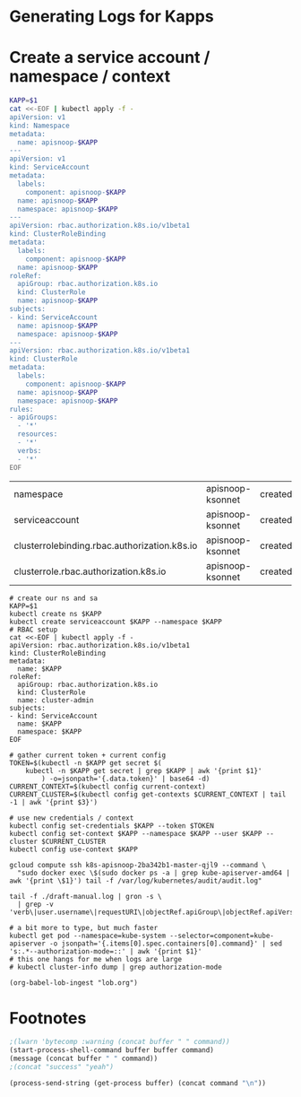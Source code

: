 * Generating Logs for Kapps

* Create a service account / namespace / context

#+NAME: apisnoop-ksonnet-setup
#+BEGIN_SRC bash 
KAPP=$1
cat <<-EOF | kubectl apply -f -
apiVersion: v1
kind: Namespace
metadata:
  name: apisnoop-$KAPP
---
apiVersion: v1
kind: ServiceAccount
metadata:
  labels:
    component: apisnoop-$KAPP
  name: apisnoop-$KAPP
  namespace: apisnoop-$KAPP
---
apiVersion: rbac.authorization.k8s.io/v1beta1
kind: ClusterRoleBinding
metadata:
  labels:
    component: apisnoop-$KAPP
  name: apisnoop-$KAPP
roleRef:
  apiGroup: rbac.authorization.k8s.io
  kind: ClusterRole
  name: apisnoop-$KAPP
subjects:
- kind: ServiceAccount
  name: apisnoop-$KAPP
  namespace: apisnoop-$KAPP
---
apiVersion: rbac.authorization.k8s.io/v1beta1
kind: ClusterRole
metadata:
  labels:
    component: apisnoop-$KAPP
  name: apisnoop-$KAPP
  namespace: apisnoop-$KAPP
rules:
- apiGroups:
  - '*'
  resources:
  - '*'
  verbs:
  - '*'
EOF
#+END_SRC

#+RESULTS: apisnoop-ksonnet-setup
| namespace                                    | apisnoop-ksonnet | created |
| serviceaccount                               | apisnoop-ksonnet | created |
| clusterrolebinding.rbac.authorization.k8s.io | apisnoop-ksonnet | created |
| clusterrole.rbac.authorization.k8s.io        | apisnoop-ksonnet | created |

#+NAME create_ns_sa 
#+BEGIN_SRC shell :tangle create_ns_sa.sh :shebang #!/bin/bash
  # create our ns and sa
  KAPP=$1
  kubectl create ns $KAPP
  kubectl create serviceaccount $KAPP --namespace $KAPP
  # RBAC setup
  cat <<-EOF | kubectl apply -f -
  apiVersion: rbac.authorization.k8s.io/v1beta1
  kind: ClusterRoleBinding
  metadata:
    name: $KAPP
  roleRef:
    apiGroup: rbac.authorization.k8s.io
    kind: ClusterRole
    name: cluster-admin
  subjects:
  - kind: ServiceAccount
    name: $KAPP
    namespace: $KAPP
  EOF

  # gather current token + current config
  TOKEN=$(kubectl -n $KAPP get secret $(
      kubectl -n $KAPP get secret | grep $KAPP | awk '{print $1}'
          ) -o=jsonpath='{.data.token}' | base64 -d)
  CURRENT_CONTEXT=$(kubectl config current-context)
  CURRENT_CLUSTER=$(kubectl config get-contexts $CURRENT_CONTEXT | tail -1 | awk '{print $3}')

  # use new credentials / context
  kubectl config set-credentials $KAPP --token $TOKEN
  kubectl config set-context $KAPP --namespace $KAPP --user $KAPP --cluster $CURRENT_CLUSTER
  kubectl config use-context $KAPP
#+END_SRC

#+CALL: shell(buffer="*ansi-term*",command="gcloud compute ssh k8s-apisnoop-2ba342b1-master-qjl9 --command \"sudo docker exec \\$(sudo docker ps -a | grep kube-apiserver-amd64 | awk '{print \\$1}') tail -f /var/log/kubernetes/audit/audit.log\" | tee ./draft-manual.log > /dev/null")
#+CALL: process(buffer="*logs*",command="gcloud compute ssh k8s-apisnoop-2ba342b1-master-qjl9 --command \"sudo docker exec \\$(sudo docker ps -a | grep kube-apiserver-amd64 | awk '{print \\$1}') tail -f /var/log/kubernetes/audit/audit.log\" | tee ./draft-manual.log")
#+CALL: process(buffer="*gron-full*",command="tail -f ./draft-manual.log | grep -v '.user.username = \"system:' | gron -s")
#+CALL: process(buffer="*gron*",command="tail -f ./draft-manual.log | gron -s | grep -v 'verb\|user.username\|requestURI\|objectRef.apiGroup\|objectRef.apiVersion\|apiresource=\"roles\"'")

#+BEGIN_SRC shell :tangle pull_logs.sh :shebang #!/bin/bash
  gcloud compute ssh k8s-apisnoop-2ba342b1-master-qjl9 --command \
    "sudo docker exec \$(sudo docker ps -a | grep kube-apiserver-amd64 | awk '{print \$1}') tail -f /var/log/kubernetes/audit/audit.log"
#+END_SRC

#+NAME: gron makes grepping json easier
#+BEGIN_SRC shell :tangle gron_logs.sh :shebang #!/bin/bash
  tail -f ./draft-manual.log | gron -s \
    | grep -v 'verb\|user.username\|requestURI\|objectRef.apiGroup\|objectRef.apiVersion\|apiresource="roles"
#+END_SRC


#+NAME: are_we_rbac?
#+BEGIN_SRC shell
  # a bit more to type, but much faster
  kubectl get pod --namespace=kube-system --selector=component=kube-apiserver -o jsonpath='{.items[0].spec.containers[0].command}' | sed 's:.*--authorization-mode=::' | awk '{print $1}'
  # this one hangs for me when logs are large
  # kubectl cluster-info dump | grep authorization-mode
#+END_SRC

#+RESULTS:
| Node | RBAC |

#+begin_src elisp :results scalar
(org-babel-lob-ingest "lob.org")
#+end_src
* Footnotes
  
#+CALL process(command="ls -la")

#+NAME: process
#+HEADERS: :exports none :results silent :var buffer="OUTPUT"
#+BEGIN_SRC emacs-lisp :var command="echo"
;(lwarn 'bytecomp :warning (concat buffer " " command))
(start-process-shell-command buffer buffer command)
(message (concat buffer " " command))
;(concat "success" "yeah")
#+END_SRC

#+NAME: shell
#+HEADERS: :var buffer="*ansi-term*" :results output drawer silent
#+BEGIN_SRC emacs-lisp :var command="echo"
(process-send-string (get-process buffer) (concat command "\n"))
#+END_SRC

# Local Variables:
# eval: (org-babel-do-load-languages 'org-babel-load-languages '((go . t)(shell . t)))
# eval: (org-babel-lob-ingest "lob.org")
# eval: (setenv "KUBECONFIG" "/zfs/home/chris/src/apisnoop/dev/gce/kubeconfig")
# org-confirm-babel-evaluate: nil
# aexplicit-shell-file-name: '/bin/bash'
# End:
